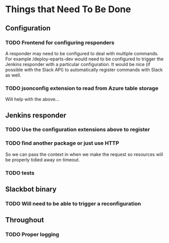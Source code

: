 #+STARTUP: indent
* Things that Need To Be Done

** Configuration

*** TODO Frontend for configuring responders

A responder may need to be configured to deal with multiple
commands. For example /deploy-eparts-dev would need to be configured
to trigger the Jenkins responder with a particular configuration. It
would be nice (if possible with the Slack API) to automatically
register commands with Slack as well.

*** TODO jsonconfig extension to read from Azure table storage

Will help with the above...

** Jenkins responder

*** TODO Use the configuration extensions above to register

*** TODO find another package or just use HTTP

So we can pass the context in when we make the request so resources
will be properly tidied away on timeout.

*** TODO tests

** Slackbot binary

*** TODO Will need to be able to trigger a reconfiguration

** Throughout

*** TODO Proper logging
